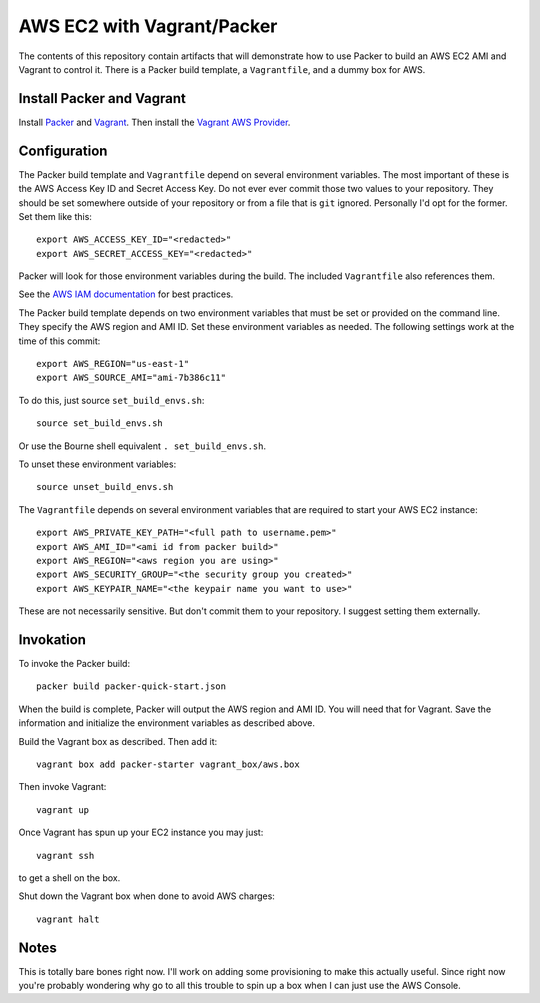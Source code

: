 ===========================
AWS EC2 with Vagrant/Packer
===========================

The contents of this repository contain artifacts that will demonstrate how to
use Packer to build an AWS EC2 AMI and Vagrant to control it. There is a
Packer build template, a ``Vagrantfile``, and a dummy box for AWS.

--------------------------
Install Packer and Vagrant
--------------------------

Install `Packer <https://www.packer.io/downloads.html>`_ and
`Vagrant <https://www.vagrantup.com/downloads.html>`_. Then install the
`Vagrant AWS Provider <https://github.com/mitchellh/vagrant-aws>`_.

-------------
Configuration
-------------
The Packer build template and ``Vagrantfile`` depend on several environment
variables. The most important of these is the AWS Access Key ID and Secret
Access Key. Do not ever ever commit those two values to your repository. They
should be set somewhere outside of your repository or from a file that is
``git`` ignored. Personally I'd opt for the former. Set them like this::

    export AWS_ACCESS_KEY_ID="<redacted>"
    export AWS_SECRET_ACCESS_KEY="<redacted>"

Packer will look for those environment variables during the build. The included
``Vagrantfile`` also references them.

See the `AWS IAM documentation <http://docs.aws.amazon.com/IAM/latest/UserGuide/best-practices.html>`_ for best practices.

The Packer build template depends on two environment variables that must be
set or provided on the command line. They specify the AWS region and AMI ID.
Set these environment variables as needed. The following settings work at the
time of this commit::

    export AWS_REGION="us-east-1"
    export AWS_SOURCE_AMI="ami-7b386c11"

To do this, just source ``set_build_envs.sh``::

    source set_build_envs.sh

Or use the Bourne shell equivalent ``. set_build_envs.sh``.

To unset these environment variables::

    source unset_build_envs.sh

The ``Vagrantfile`` depends on several environment variables that are required
to start your AWS EC2 instance::

    export AWS_PRIVATE_KEY_PATH="<full path to username.pem>"
    export AWS_AMI_ID="<ami id from packer build>"
    export AWS_REGION="<aws region you are using>"
    export AWS_SECURITY_GROUP="<the security group you created>"
    export AWS_KEYPAIR_NAME="<the keypair name you want to use>"

These are not necessarily sensitive. But don't commit them to your repository.
I suggest setting them externally.

----------
Invokation
----------

To invoke the Packer build::

    packer build packer-quick-start.json

When the build is complete, Packer will output the AWS region and AMI ID. You
will need that for Vagrant. Save the information and initialize the environment
variables as described above.

Build the Vagrant box as described. Then add it::

    vagrant box add packer-starter vagrant_box/aws.box

Then invoke Vagrant::

    vagrant up

Once Vagrant has spun up your EC2 instance you may just::

    vagrant ssh

to get a shell on the box.

Shut down the Vagrant box when done to avoid AWS charges::

    vagrant halt

-----
Notes
-----

This is totally bare bones right now. I'll work on adding some provisioning
to make this actually useful. Since right now you're probably wondering why
go to all this trouble to spin up a box when I can just use the AWS Console.

